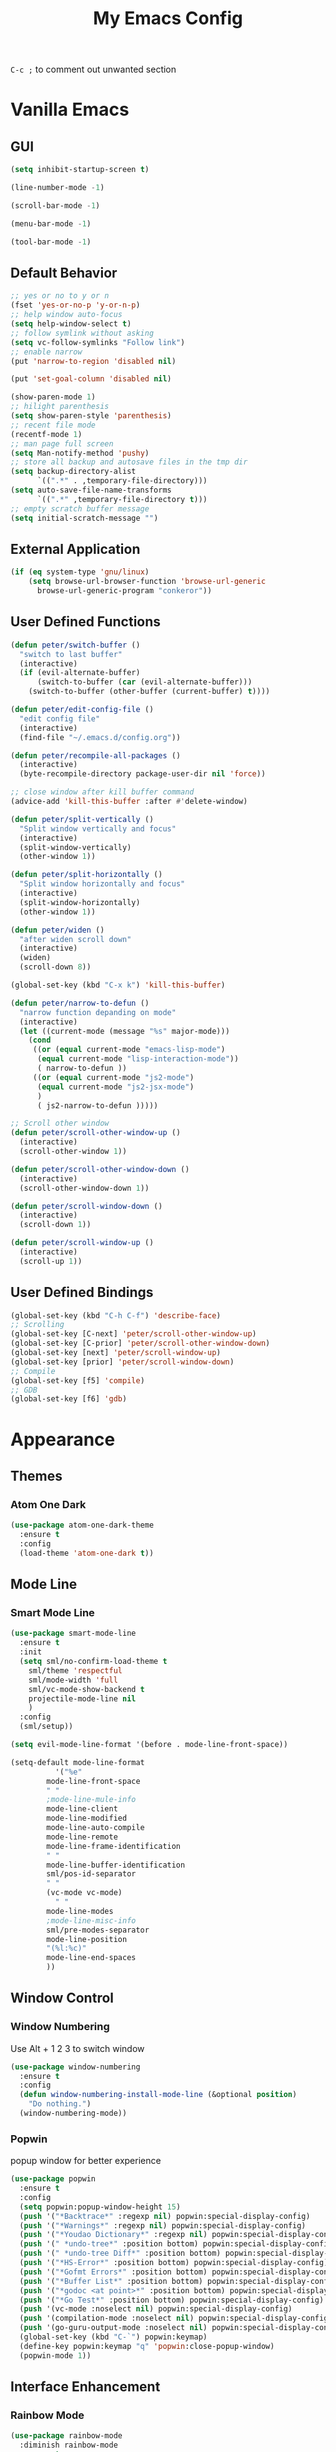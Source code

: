 #+TITLE:My Emacs Config

~C-c ;~ to comment out unwanted section
* Vanilla Emacs
** GUI
#+BEGIN_SRC emacs-lisp
(setq inhibit-startup-screen t)

(line-number-mode -1)

(scroll-bar-mode -1)

(menu-bar-mode -1)

(tool-bar-mode -1)
#+END_SRC
** Default Behavior
#+BEGIN_SRC emacs-lisp
;; yes or no to y or n
(fset 'yes-or-no-p 'y-or-n-p)
;; help window auto-focus
(setq help-window-select t) 
;; follow symlink without asking
(setq vc-follow-symlinks "Follow link")
;; enable narrow
(put 'narrow-to-region 'disabled nil)

(put 'set-goal-column 'disabled nil)

(show-paren-mode 1)
;; hilight parenthesis
(setq show-paren-style 'parenthesis)
;; recent file mode
(recentf-mode 1)
;; man page full screen
(setq Man-notify-method 'pushy)
;; store all backup and autosave files in the tmp dir
(setq backup-directory-alist
      `((".*" . ,temporary-file-directory)))
(setq auto-save-file-name-transforms
      `((".*" ,temporary-file-directory t)))
;; empty scratch buffer message
(setq initial-scratch-message "")
#+END_SRC
** External Application
#+BEGIN_SRC emacs-lisp
(if (eq system-type 'gnu/linux)
    (setq browse-url-browser-function 'browse-url-generic
	  browse-url-generic-program "conkeror"))
#+END_SRC
** User Defined Functions
#+BEGIN_SRC emacs-lisp
(defun peter/switch-buffer ()
  "switch to last buffer"
  (interactive)
  (if (evil-alternate-buffer)
      (switch-to-buffer (car (evil-alternate-buffer)))
    (switch-to-buffer (other-buffer (current-buffer) t))))

(defun peter/edit-config-file ()
  "edit config file"
  (interactive)
  (find-file "~/.emacs.d/config.org"))

(defun peter/recompile-all-packages ()
  (interactive)
  (byte-recompile-directory package-user-dir nil 'force))

;; close window after kill buffer command
(advice-add 'kill-this-buffer :after #'delete-window)

(defun peter/split-vertically ()
  "Split window vertically and focus"
  (interactive)
  (split-window-vertically)
  (other-window 1))

(defun peter/split-horizontally ()
  "Split window horizontally and focus"
  (interactive)
  (split-window-horizontally)
  (other-window 1))

(defun peter/widen ()
  "after widen scroll down"
  (interactive)
  (widen)
  (scroll-down 8))

(global-set-key (kbd "C-x k") 'kill-this-buffer)

(defun peter/narrow-to-defun ()
  "narrow function depanding on mode"
  (interactive)
  (let ((current-mode (message "%s" major-mode)))
    (cond
     ((or (equal current-mode "emacs-lisp-mode")
	  (equal current-mode "lisp-interaction-mode"))
      ( narrow-to-defun ))
     ((or (equal current-mode "js2-mode")
	  (equal current-mode "js2-jsx-mode")
	  )
      ( js2-narrow-to-defun )))))

;; Scroll other window
(defun peter/scroll-other-window-up ()
  (interactive)
  (scroll-other-window 1))

(defun peter/scroll-other-window-down ()
  (interactive)
  (scroll-other-window-down 1))

(defun peter/scroll-window-down ()
  (interactive)
  (scroll-down 1))

(defun peter/scroll-window-up ()
  (interactive)
  (scroll-up 1))
#+END_SRC
** User Defined Bindings
#+BEGIN_SRC emacs-lisp
(global-set-key (kbd "C-h C-f") 'describe-face)
;; Scrolling
(global-set-key [C-next] 'peter/scroll-other-window-up)
(global-set-key [C-prior] 'peter/scroll-other-window-down)
(global-set-key [next] 'peter/scroll-window-up)
(global-set-key [prior] 'peter/scroll-window-down)
;; Compile
(global-set-key [f5] 'compile)
;; GDB
(global-set-key [f6] 'gdb)
#+END_SRC
* Appearance
** Themes 
*** COMMENT Ample 
**** Custom Ample
#+BEGIN_SRC emacs-lisp
(use-package ample-theme
  :init (progn (load-theme 'ample t t)
               (load-theme 'ample-flat t t)
               (load-theme 'ample-light t t)
               (enable-theme 'ample))
  :defer t
  :ensure t)

(custom-set-faces
 '(bold ((t (:foreground "firebrick" :weight bold))))
 '(evil-mc-cursor-default-face ((t (:background "blue violet" :inverse-video nil))))
 '(hl-line ((t (:background "#353535"))))
 '(info-quoted-name ((t (:inherit font-lock-string-face :foreground "DarkOrange2"))))
 '(info-single-quote ((t (:inherit font-lock-keyword-face :foreground "dark violet"))))
 '(italic ((t (:foreground "peru" :slant italic))))
 '(org-block ((t (:inherit default))))
 '(org-code ((t (:inherit shadow :foreground "dark orange"))))
 '(org-level-1 ((t (:inherit outline-1 :foreground "dark cyan" :height 1.1))))
 '(org-level-2 ((t (:inherit outline-2 :height 1.0))))
 '(org-level-3 ((t (:inherit outline-3 :foreground "green yellow" :height 1.0))))
 '(org-level-4 ((t (:inherit outline-4 :foreground "peru"))))
 '(org-meta-line ((t (:inherit font-lock-comment-face :weight light))))
 '(org-pomodoro-mode-line ((t (:foreground "dark red"))))
 '(org-special-keyword ((t (:foreground "salmon"))))
 '(sp-pair-overlay-face ((t nil)))
 '(spaceline-evil-emacs ((t (:background "#3A539B" :foreground "#D2D7D3" :inherit (quote mode-line)))))
 '(spaceline-evil-insert ((t (:background "YellowGreen" :foreground "#3E3D31" :inherit (quote mode-line)))))
 '(spaceline-evil-motion ((t (:background "#663399" :foreground "#D2D7D3" :inherit (quote mode-line))))))
#+END_SRC
**** Spaceline
#+BEGIN_SRC emacs-lisp
(use-package spaceline
  :ensure t
  :config
  (require 'spaceline-config)
  (setq spaceline-highlight-face-func 'spaceline-highlight-face-evil-state)
  (setq powerline-default-separator nil)
  (setq spaceline-minor-modes-separator nil)
  (spaceline-spacemacs-theme)
  (spaceline-helm-mode)
  (spaceline-info-mode)
  (spaceline-toggle-buffer-modified-on)
  (spaceline-toggle-selection-info-on)
  (spaceline-toggle-buffer-size-off)
  (spaceline-toggle-version-control-on)
  (spaceline-toggle-window-number-off)
  (spaceline-toggle-buffer-encoding-abbrev-on)
  (spaceline-toggle-info-topic-on))

;;(setq evil-mc-mode-line-prefix "¢")
(setq projectile-mode-line
      (quote
       (:eval
        (if
            (file-remote-p default-directory)
            " Projectile"
          (format "[%s]"
                  (projectile-project-name))))))

(spaceline-define-segment buffer-modified
  "buffer modified indicator Ⲙ"
  (cond
   ((buffer-modified-p)
    (if buffer-read-only
        (propertize "R" 'face '(:foreground "#1F3A93"))
      (propertize "M" 'face '(:foreground "#CF000F")))
    )
   (buffer-read-only
    (propertize "R" 'face '(:foreground "#1F3A93")))))
(spaceline-compile)
#+END_SRC
*** COMMENT Leuven
#+BEGIN_SRC emacs-lisp  
(load-theme 'leuven)
#+END_SRC
*** COMMENT Monokai
#+BEGIN_SRC emacs-lisp 
(use-package monokai-theme
  :ensure t
  :config
  (load-theme 'monokai-theme))
#+END_SRC
*** COMMENT Moe
#+BEGIN_SRC emacs-lisp 
;(use-package powerline
;  :ensure t)

(use-package moe-theme
  :ensure t)

(moe-light)

(setq moe-theme-highlight-buffer-id t)

;(powerline-moe-theme)

;; Resize titles
(setq moe-theme-resize-markdown-title '(2.0 1.7 1.5 1.3 1.0 1.0))
(setq moe-theme-resize-org-title '(2.2 1.8 1.6 1.4 1.2 1.0 1.0 1.0 1.0))
(setq moe-theme-resize-rst-title '(2.0 1.7 1.5 1.3 1.1 1.0))

(custom-set-faces
 '(shm-current-face ((t (:background "gainsboro"))))) 

#+END_SRC
*** COMMENT Grandshell
#+BEGIN_SRC emacs-lisp 
(use-package grandshell-theme
  :ensure t
  :config
  (load-theme 'grandshell t))
#+END_SRC
*** COMMENT Dracula 
#+BEGIN_SRC emacs-lisp
(use-package dracula-theme
  :ensure t
  :config
  (load-theme 'dracula t))
#+END_SRC 
*** COMMENT Zerodark
#+BEGIN_SRC emacs-lisp 
(use-package zerodark-theme
  :ensure t
  :config
  (load-theme 'zerodark t)
  (zerodark-setup-modeline-format))

(custom-set-faces
 '(hl-line ((t (:background "dim gray" :foreground "gainsboro"))))
 '(shm-current-face ((t (:background "#505050"))))
 '(org-special-keyword ((t (:foreground "light coral")))))
#+END_SRC
*** COMMENT Kaolin
#+BEGIN_SRC emacs-lisp
(use-package kaolin-theme
  :ensure t
  :config
  (load-theme 'kaolin t))
#+END_SRC
*** COMMENT Doom Theme
#+BEGIN_SRC emacs-lisp
(use-package doom-themes
  :ensure t
  :config
  ;; (setq doom-enable-bold t
  ;; 	doom-enable-italic t
  ;; 	doom-one-brighter-modeline nil
  ;; 	doom-one-brighter-comments nil
  ;; 	org-fontify-whole-heading-line nil
  ;; 	org-fontify-done-headline nil         	
  ;; 	org-fontify-quote-and-verse-blocks nil)
  (add-hook 'find-file-hook #'doom-buffer-mode-maybe)
  ;; ...if you use auto-revert-mode
  (add-hook 'after-revert-hook #'doom-buffer-mode-maybe)
  ;; And you can brighten other buffers (unconditionally) with:
  (add-hook 'ediff-prepare-buffer-hook #'doom-buffer-mode)
  (load-theme 'doom-tomorrow-night t))
#+END_SRC
*** Atom One Dark
#+BEGIN_SRC emacs-lisp
(use-package atom-one-dark-theme
  :ensure t
  :config
  (load-theme 'atom-one-dark t))
#+END_SRC
*** COMMENT Material Theme
#+BEGIN_SRC emacs-lisp
(use-package material-theme
  :ensure t
  :config
  (load-theme 'material t))
#+END_SRC
*** COMMENT Base16 Theme
#+BEGIN_SRC emacs-lisp
(use-package base16-theme
  :ensure t
  :config
  (load-theme 'base16-brewer t))
#+END_SRC
*** COMMENT Zenburn
#+BEGIN_SRC emacs-lisp
(use-package zenburn-theme
  :ensure t
  :config
  (load-theme 'zenburn t))
#+END_SRC
*** COMMENT Darktooth
#+BEGIN_SRC emacs-lisp
(use-package darktooth-theme
  :ensure t
  :config
  (load-theme 'darktooth t))
#+END_SRC
** Mode Line
*** COMMENT Spaceline
#+BEGIN_SRC emacs-lisp
(use-package spaceline
  :ensure t
  :config
  (require 'spaceline-config))

;; (use-package spaceline-all-the-icons 
;;   :after spaceline
;;   :config (spaceline-all-the-icons-theme))
#+END_SRC
*** COMMENT Telephone Line
#+BEGIN_SRC emacs-lisp
(use-package telephone-line
  :ensure t
  :config
  (require 'telephone-line-config)
  (telephone-line-evil-config))
#+END_SRC
*** Smart Mode Line
#+BEGIN_SRC emacs-lisp
(use-package smart-mode-line
  :ensure t
  :init
  (setq sml/no-confirm-load-theme t
	sml/theme 'respectful
	sml/mode-width 'full
	sml/vc-mode-show-backend t
	projectile-mode-line nil
	)
  :config
  (sml/setup))

(setq evil-mode-line-format '(before . mode-line-front-space))

(setq-default mode-line-format
	      '("%e"
		mode-line-front-space
		" "
		;mode-line-mule-info
		mode-line-client
		mode-line-modified
		mode-line-auto-compile
		mode-line-remote
		mode-line-frame-identification
		" "
		mode-line-buffer-identification
		sml/pos-id-separator 
		" "
		(vc-mode vc-mode)
          " "
		mode-line-modes
		;mode-line-misc-info
		sml/pre-modes-separator
		mode-line-position
		"(%l:%c)"
		mode-line-end-spaces
		))
#+END_SRC
*** COMMENT Vanilla Mode Line
#+BEGIN_SRC emacs-lisp
  (setq evil-mode-line-format '(before . mode-line-front-space))
  (line-number-mode 1)
  (column-number-mode 1)

  (setq-default mode-line-format 
	(list
	 "%e"
	 mode-line-front-space
	 mode-line-mule-info
	 mode-line-client
	 mode-line-modified
       
	 mode-line-remote
	 mode-line-frame-identification
	 mode-line-buffer-identification
	 mode-line-modes
	 mode-line-misc-info
	 mode-line-position
	 mode-line-end-spaces))
#+END_SRC
** Window Control
*** Window Numbering
Use Alt + 1 2 3 to switch window
#+BEGIN_SRC emacs-lisp
(use-package window-numbering
  :ensure t
  :config
  (defun window-numbering-install-mode-line (&optional position)
    "Do nothing.")
  (window-numbering-mode))
#+END_SRC
*** Popwin 
popup window for better experience
#+BEGIN_SRC emacs-lisp
(use-package popwin
  :ensure t
  :config
  (setq popwin:popup-window-height 15)
  (push '("*Backtrace*" :regexp nil) popwin:special-display-config)
  (push '("*Warnings*" :regexp nil) popwin:special-display-config)
  (push '("*Youdao Dictionary*" :regexp nil) popwin:special-display-config)
  (push '(" *undo-tree*" :position bottom) popwin:special-display-config)
  (push '(" *undo-tree Diff*" :position bottom) popwin:special-display-config)
  (push '("*HS-Error*" :position bottom) popwin:special-display-config)
  (push '("*Gofmt Errors*" :position bottom) popwin:special-display-config)
  (push '("*Buffer List*" :position bottom) popwin:special-display-config)
  (push '("*godoc <at point>*" :position bottom) popwin:special-display-config)
  (push '("*Go Test*" :position bottom) popwin:special-display-config)
  (push '(vc-mode :noselect nil) popwin:special-display-config)
  (push '(compilation-mode :noselect nil) popwin:special-display-config)
  (push '(go-guru-output-mode :noselect nil) popwin:special-display-config)
  (global-set-key (kbd "C-`") popwin:keymap)
  (define-key popwin:keymap "q" 'popwin:close-popup-window)
  (popwin-mode 1))
#+END_SRC
** Interface Enhancement
*** Rainbow Mode
#+BEGIN_SRC emacs-lisp
(use-package rainbow-mode
  :diminish rainbow-mode
  :ensure t
  :config
  (add-hook 'prog-mode-hook #'rainbow-mode)
  (add-hook 'conf-xdefaults-mode-hook #'rainbow-mode))
#+END_SRC
*** Undo Tree
#+BEGIN_SRC emacs-lisp
(use-package undo-tree
  :diminish undo-tree-mode)
#+END_SRC
*** Dashboard
#+BEGIN_SRC emacs-lisp
(use-package dashboard
  :ensure t
  :diminish page-break-lines-mode
  :config
  (setq dashboard-banner-logo-title "Hello Peter")
  (setq dashboard-startup-banner 1)
  (dashboard-setup-startup-hook))
#+END_SRC
*** COMMENT Info Plus
#+BEGIN_SRC emacs-lisp
(use-package info+
  :ensure t)
#+END_SRC
* Evil Mode
** Evil Leader
#+BEGIN_SRC emacs-lisp
(use-package evil-leader
  :ensure t
  :config
  (setq evil-leader/in-all-states t)
  (setq evil-leader/no-prefix-mode-rx
	'("elfeed-.*-mode"
	  "paradox-.*-mode"
	  "dired-mode"))
  (global-evil-leader-mode 1) 
  (evil-leader/set-leader "<SPC>")
  (evil-leader/set-key
    "bd" 'kill-this-buffer
    "fs" 'save-buffer
    "ll" 'linum-mode
    "he" 'elisp-index-search
    "an" 'peter/open-note-file
    "qq" 'delete-frame
    "qQ" 'save-buffers-kill-emacs
    "wv" 'peter/split-horizontally
    "ws" 'peter/split-vertically
    "wd" 'delete-window
    "fed" 'peter/edit-config-file
    "cc" 'flycheck-mode
    "r" 'dired-jump
    "cl" 'evilnc-comment-or-uncomment-lines
    "TAB" 'peter/switch-buffer))
#+END_SRC
** Evil Mode Setup
#+BEGIN_SRC emacs-lisp
(use-package evil
  :ensure t
  :config
  (evil-mode 1)
  (setq evil-insert-state-map (make-sparse-keymap))
  (define-key evil-insert-state-map (kbd "<escape>") 'evil-normal-state)
  (evil-define-key 'motion help-mode-map (kbd "<tab>") 'forward-button)
  (evil-define-key 'motion help-mode-map (kbd "S-<tab>") 'backward-button))

(add-to-list 'evil-motion-state-modes 'debugger-mode)
(add-to-list 'evil-motion-state-modes 'special-mode)
(add-to-list 'evil-motion-state-modes 'go-guru-output-mode)

(add-to-list 'evil-emacs-state-modes 'artist-mode)
(add-to-list 'evil-emacs-state-modes 'dired-mode)
(add-to-list 'evil-emacs-state-modes 'ivy-occur-mode)
(add-to-list 'evil-emacs-state-modes 'view-mode)

(setq evil-normal-state-tag "N"
      evil-insert-state-tag "I"
      evil-motion-state-tag "M"
      evil-emacs-state-tag  "E"
      evil-visual-state-tag "V"
      evil-motion-state-cursor	'(box "#663399")
      evil-normal-state-cursor	'(box "YellowGreen")
      evil-insert-state-cursor	'(bar "#F86155")
      evil-emacs-state-cursor	'(bar "SkyBlue2")
      evil-visual-state-cursor	'(box "gray"))
#+END_SRC
** Evil Magit
#+BEGIN_SRC emacs-lisp
(use-package evil-magit
  :ensure t
  :config
  ;; Open commit message with insert state
  (add-hook 'git-commit-mode-hook 'evil-insert-state))
#+END_SRC
** Evil Nerd Commenter
text object ~c~ as comment
operator ~,,~ as comment
#+BEGIN_SRC emacs-lisp
(use-package evil-nerd-commenter
  :ensure t
  :config
  (evilnc-default-hotkeys))
#+END_SRC
** Evil Surround
#+BEGIN_SRC emacs-lisp
(use-package evil-surround
  :ensure t
  :config
  (global-evil-surround-mode 1))
#+END_SRC
** Evil Window Numbering
#+BEGIN_SRC emacs-lisp
(evil-leader/set-key
    "1" 'select-window-1
    "2" 'select-window-2
    "3" 'select-window-3
    "4" 'select-window-4
    "5" 'select-window-5
    "6" 'select-window-6
    "7" 'select-window-7
    "8" 'select-window-8
    "9" 'select-window-9)
#+END_SRC
** COMMENT Evil Smartparens 
#+BEGIN_SRC emacs-lisp
(use-package evil-smartparens
  :ensure t
  :config
  (add-hook 'smartparens-enabled-hook #'evil-smartparens-mode))
#+END_SRC
** COMMENT Evil Numbers 
#+BEGIN_SRC emacs-lisp 
(use-package evil-numbers
    :ensure t
    :config
    (define-key evil-normal-state-map (kbd "C-a") 'evil-numbers/inc-at-pt)
    (define-key evil-normal-state-map (kbd "C-x") 'evil-numbers/dec-at-pt))
#+END_SRC
* Utility
** Git
*** Magit
#+BEGIN_SRC emacs-lisp
(use-package magit
  :ensure t
  :bind (("C-x g" . magit-status))
  :config
  (evil-leader/set-key
    "gs" 'magit-status))
#+END_SRC
*** Git Timemachine
#+BEGIN_SRC emacs-lisp
(use-package git-timemachine
  :ensure t
  :config
  (evil-leader/set-key "gm" 'git-timemachine))
  
(eval-after-load 'git-timemachine
  '(progn
     (evil-make-overriding-map git-timemachine-mode-map 'normal)
     ;; force update evil keymaps after git-timemachine-mode loaded
     (add-hook 'git-timemachine-mode-hook #'evil-normalize-keymaps)))
#+END_SRC
*** Git Gutter
#+BEGIN_SRC emacs-lisp
(use-package git-gutter
  :ensure t
  :diminish git-gutter-mode
  :config
  (global-git-gutter-mode +1)
  (evil-leader/set-key "gg" 'git-gutter:popup-hunk))
#+END_SRC
*** Git Auto Commit Mode
#+BEGIN_SRC emacs-lisp
(use-package git-auto-commit-mode
  :ensure t)
#+END_SRC
** Hydra
#+BEGIN_SRC emacs-lisp
(use-package hydra
    :ensure t)
#+END_SRC
*** Hydra Narrow
#+BEGIN_SRC emacs-lisp
(defhydra hydra-nr (:exit t)
    "narrow state"
    ("r" narrow-to-region "region")
    ("n" narrow-to-region "region")
    ("w" peter/widen "widen")
    ("s" org-narrow-to-subtree "org tree")
    ("d" peter/narrow-to-defun "defun"))

(evil-leader/set-key
    "n" 'hydra-nr/body)
#+END_SRC
*** Hrdra Frame
#+BEGIN_SRC emacs-lisp
(defhydra hydra-frame ()
    ("d" make-frame "new frame")
    ("z" delete-frame"delete frame")
    ("n" other-frame "switch frame"))
(evil-leader/set-key
    "z" 'hydra-frame/body)
#+END_SRC
*** Hydra Window Resize
#+BEGIN_SRC emacs-lisp
(defhydra hydra-window-resize ()
    ("j" shrink-window "down")
    ("k" enlarge-window "up")
    ("h" shrink-window-horizontally "left")
    ("l" enlarge-window-horizontally "right")
    ("=" balance-windows "balance"))
(evil-leader/set-key
    "wr" 'hydra-window-resize/body)
#+END_SRC
*** Hrdra Artist Mode
#+BEGIN_SRC emacs-lisp
  ;; hydra mode that not exit after other activites
  (defhydra hydra-artist-mode (:foreign-keys run)
    ("s" artist-select-op-straight-line "line" )
    ("r" artist-select-op-rectangle "rectangle")
    ("R" artist-select-op-square "squares")
    ("a" artist-select-op-poly-line "poly-lines")
    ("S" artist-select-op-straight-poly-line "straight poly-lines")
    ("e" artist-select-op-ellipse "drawing ellipses")
    ("c" artist-select-op-circle "drawing circles")
    ("y" artist-select-op-cut-rectangle "cutting rectangles")
    ("p" artist-select-op-copy-rectangle "copying rectangles")
    ("q" nil "quit"))
  (add-hook 'artist-mode-hook
	    (lambda ()
	      (local-set-key (kbd "C-c C-s") 'hydra-artist-mode/body)))
#+END_SRC
** Hide Show Comments
#+BEGIN_SRC emacs-lisp
(use-package hide-comnt
  :ensure t
  :config
  (evil-leader/set-key "ch" 'hide/show-comments-toggle))
#+END_SRC
** Chinese Support
*** Youdao Dictionary
#+BEGIN_SRC emacs-lisp
(use-package youdao-dictionary
  :ensure t
  :config
  (evil-leader/set-key
    "oo" 'youdao-dictionary-search-at-point+))
#+END_SRC
*** Fcitx
#+BEGIN_SRC emacs-lisp
(use-package fcitx
  :ensure t
  :config
  (setq fcitx-use-dbus t)
  (setq fcitx-active-evil-states '(insert emacs hydrid))
  (fcitx-aggressive-setup))
#+END_SRC
** Crux
Open file with sudo if needed
#+BEGIN_SRC emacs-lisp
(use-package crux
  :diminish t
  :ensure t
  :config
  (crux-reopen-as-root-mode))
#+END_SRC

** Paradox
package.el wrapper with upgrade package bind to ~<Leader> p u~
#+BEGIN_SRC emacs-lisp
(use-package paradox
  :ensure t
  :config
  (setq paradox-github-token t)
  (evil-set-initial-state 'paradox-menu-mode 'emacs)
  (evil-leader/set-key
    "pr" 'paradox-list-packages
    "pu" 'paradox-upgrade-packages))
#+END_SRC
** Projectile
#+BEGIN_SRC emacs-lisp
(use-package projectile
  :ensure t
  :config
  (projectile-global-mode)
  ;; (setq projectile-switch-project-action 'projectile-dired)
  ;; Mode line
  ;; (setq projectile-mode-line
  ;; 	'(:eval (format " Proj[%s]" (projectile-project-name))))
  (add-to-list 'projectile-globally-ignored-directories "node_modules") 
  (add-to-list 'projectile-globally-ignored-files ".tern-port"))

#+END_SRC
** Avy
#+BEGIN_SRC emacs-lisp
(use-package avy
  :ensure t
  :bind ("C-;" . avy-goto-char-2))
#+END_SRC
** Dired
#+BEGIN_SRC emacs-lisp
(defun peter/dired-mode-hook ()
  (hl-line-mode)
  (define-key dired-mode-map "l" 'dired-find-file)
  (define-key dired-mode-map "h" 'dired-up-directory)
  (define-key dired-mode-map "j" 'dired-next-line)
  (define-key dired-mode-map "k" 'dired-previous-line)
  (define-key dired-mode-map "p" 'helm-projectile-find-file))

(add-hook 'dired-mode-hook 'peter/dired-mode-hook)
(add-hook 'dired-mode-hook 'auto-revert-mode)


(use-package all-the-icons-dired
  :ensure t
  :config
  (add-hook 'dired-mode-hook 'all-the-icons-dired-mode))
#+END_SRC
** Ibuffer Mode
#+BEGIN_SRC emacs-lisp
(defun peter/ibuffer-mode-hook ()
  (hl-line-mode)
  (define-key ibuffer-mode-map "h" 'ibuffer-visit-buffer-other-window-noselect)
  (define-key ibuffer-mode-map "j" 'ibuffer-forward-line)
  (define-key ibuffer-mode-map "k" 'ibuffer-backward-line)
  (define-key ibuffer-mode-map (kbd "RET") 'ibuffer-visit-buffer-1-window)
  )

(add-hook 'ibuffer-mode-hook 'peter/ibuffer-mode-hook)
;(global-set-key (kbd "M-`") 'ibuffer)

#+END_SRC
** Bookmark Menu
#+BEGIN_SRC emacs-lisp
#+END_SRC
** ISpell
#+BEGIN_SRC emacs-lisp
;; spell check world
(global-set-key (kbd "C-\\") 'ispell-word)
#+END_SRC
** Terminal Here
#+BEGIN_SRC emacs-lisp
(use-package terminal-here
  :ensure t
  :config
  (setq terminal-here-terminal-command '("urxvtc"))
  (evil-leader/set-key
    "t" 'terminal-here))
#+END_SRC
** Fasd
#+BEGIN_SRC emacs-lisp
(defun counsel-fasd-function (str)
  (process-lines "fasd" "-l" str))

(defun counsel-fasd (&optional initial-input)
  "fasd counsel interface"
  (interactive)
  (ivy-read "fasd: " #'counsel-fasd-function
	    :initial-input initial-input
	    :dynamic-collection t
	    :require-match t
	    :sort t
	    :history 'counsel-fasd
	    :action (lambda (str)
		      (if (directory-name-p str)
			  (dired str) 
			(find-file str)))
	    :caller 'counsel-fasd))

(use-package fasd
  :ensure t
  :config
  (global-fasd-mode 1)
  (evil-leader/set-key
    "fd" 'counsel-fasd))
#+END_SRC
** COMMENT Shell Pop
#+BEGIN_SRC emacs-lisp
(use-package shell-pop
  :ensure t
  :bind ("C-`" . shell-pop)
  :config
  (custom-set-variables
   '(shell-pop-term-shell "/bin/zsh")
   '(shell-pop-universal-key "C-t")
   '(shell-pop-window-size 30)
   '(shell-pop-full-span t)
   '(shell-pop-window-position "bottom")))
#+END_SRC
*** Eshell Alias
#+BEGIN_SRC emacs-lisp
(defalias 'open 'find-file-other-window)
#+END_SRC
** COMMENT Which Key
#+BEGIN_SRC emacs-lisp
(use-package which-key
  :ensure t
  :config
  (which-key-mode))
#+END_SRC
** COMMENT Zeal At Point
#+BEGIN_SRC emacs-lisp
(use-package zeal-at-point
  :ensure t
  :bind (([f1] . zeal-at-point)))
#+END_SRC
* COMMENT Helm
** Helm Config
#+BEGIN_SRC emacs-lisp
(use-package helm
  :diminish helm-mode
  :ensure t
  :bind (("s-x" . helm-M-x)
	 ("M-x" . helm-M-x))
  :config
  (require 'helm-config)
  (helm-mode 1)
  (setq helm-display-header-line nil)
  (setq helm-display-source-at-screen-top nil)
  (setq helm-autoresize-min-height 10)
  (setq helm-mode-fuzzy-match t)
  (setq helm-split-window-in-side-p t)
  (setq helm-completion-in-region-fuzzy-match t)
  (helm-autoresize-mode 1)
  ;;add bookmark to helm mini sources
  (add-to-list 'helm-mini-default-sources 'helm-source-bookmark-files&dirs 'append)
  (evil-leader/set-key
    "s" 'helm-occur
    "d" 'helm-show-kill-ring
    ";" 'helm-mark-ring
    "bb" 'helm-mini
    "ff" 'helm-find-files
    "fl" 'helm-locate
    "i" 'helm-imenu
    "`" 'helm-mini))
#+END_SRC
** Helm Workaround
#+BEGIN_SRC emacs-lisp
;; helm alway at bottom
(add-to-list 'display-buffer-alist
	     `(,(rx bos "*helm" (* not-newline) "*" eos)
	       (display-buffer-in-side-window)
	       (inhibit-same-window . t)
	       (window-height . 0.4)))

(defun *-popwin-help-mode-off ()
  "Turn `popwin-mode' off for *Help* buffers."
  (when (boundp 'popwin:special-display-config)
    (customize-set-variable 'popwin:special-display-config
			    (delq 'help-mode popwin:special-display-config))))

(defun *-popwin-help-mode-on ()
  "Turn `popwin-mode' on for *Help* buffers."
  (when (boundp 'popwin:special-display-config)
    (customize-set-variable 'popwin:special-display-config
			    (add-to-list 'popwin:special-display-config 'help-mode nil #'eq))))

(add-hook 'helm-minibuffer-set-up-hook #'*-popwin-help-mode-off)
(add-hook 'helm-cleanup-hook #'*-popwin-help-mode-on)

;;fix helm cursor
(defun peter/hide-cursor-in-helm-buffer ()
  "Hide the cursor in helm buffers."
  (with-helm-buffer
    (setq cursor-in-non-selected-windows nil)))

(add-hook 'helm-after-initialize-hook 'peter/hide-cursor-in-helm-buffer)

(defun peter/helm-toggle ()
  "toggle helm-mini"
  (interactive)
  (if (helm-alive-p)
      (helm-keyboard-quit)
    (helm-mini)))

(global-set-key (kbd "M-`") 'peter/helm-toggle)
#+END_SRC
** Helm Dash
#+BEGIN_SRC emacs-lisp
(use-package helm-dash
  :ensure t
  :bind (([f1] . helm-dash-at-point)))
#+END_SRC
** Helm Uitls
*** Helm Ag
the silverlight searcher
#+BEGIN_SRC emacs-lisp
(use-package helm-ag
  :ensure t
  :config
  (evil-leader/set-key
    "ag" 'helm-ag
    "ap" 'helm-ag-project-root))
#+END_SRC

*** Helm Systemd
helm interface for systemd services
#+BEGIN_SRC emacs-lisp
(use-package helm-systemd
  :ensure t
  :config
  (setq helm-systemd-list-not-loaded t)
  (setq helm-systemd-list-all t)
  (setq helm-systemd-buffer-name "*Systemd log*")
  (evil-leader/set-key
    "ad" 'helm-systemd))
#+END_SRC

*** Helm Projectile
#+BEGIN_SRC emacs-lisp
(use-package helm-projectile
  :ensure t
  :config
  (helm-projectile-on)
  (evil-leader/set-key
    "pp" 'helm-projectile))
#+END_SRC
*** Helm Descbinds
#+BEGIN_SRC emacs-lisp
(use-package helm-descbinds
  :ensure t
  :config
  (setq helm-descbinds-window-style 'same-window)
  (helm-descbinds-mode))
#+END_SRC
*** Helm Flycheck
#+BEGIN_SRC emacs-lisp
(use-package helm-flycheck
  :ensure t
  :config
  (evil-leader/set-key "cf" 'helm-flycheck))
#+END_SRC
* Org Mode
** Org Mode Setup
#+BEGIN_SRC emacs-lisp
(global-set-key (kbd "\C-cc") 'org-capture)
(global-set-key (kbd "\C-ca") 'org-agenda)
(global-set-key (kbd "\C-cl") 'org-store-link)
(evil-define-key 'normal org-mode-map (kbd "RET") 'org-open-at-point)
(evil-define-key 'normal org-mode-map (kbd "g'") 'org-edit-special)
(setq org-startup-indented t)
(setq org-startup-folded t)
(setq org-hide-emphasis-markers t)
(setq org-imenu-depth 5)
(evil-leader/set-key
  "op" 'org-mobile-push
  "oP" 'org-mobile-pull
  "aa" 'org-todo-list
  "ac" 'org-capture)
;; diminish org-indent-mode
(eval-after-load 'org-indent '(diminish 'org-indent-mode))

(evil-leader/set-key-for-mode 'org-mode
  "i" 'counsel-org-goto)

;; disable time dispaly for mode line compatibility
(setq org-timer-display nil)

;; line wrap in org mode
(add-hook 'org-mode-hook 'visual-line-mode)
#+END_SRC
** Org Modules
#+BEGIN_SRC emacs-lisp
;; org modules
(add-to-list 'org-modules 'org-habit)
(add-to-list 'org-modules 'org-protocol)
(add-to-list 'org-modules 'org-man)
;; load modules
(require 'org-habit)
(require 'org-protocol)
(require 'org-man)
#+END_SRC
** COMMENT Org Drill 
#+BEGIN_SRC emacs-lisp
(require 'org-drill)
(setq org-drill-save-buffers-after-drill-sessions-p t)

(use-package org-drill-table
  :ensure t
  :config
  (evil-define-key 'normal org-mode-map (kbd "gt") 'org-drill-table-generate))
#+END_SRC
** Org Caputre
#+BEGIN_SRC emacs-lisp
(setq org-capture-templates
      '(("t" "Todo" entry (file+headline "~/Nextcloud/org/GTD.org" "Tasks")
	 "* TODO %?\n %i\n %a")
	("j" "Journal" entry (file+datetree "~/Nextcloud/notes/journal.org")
	 "* %?\nEntered on %U\n %i\n %a")
	("x" "org-protocol" entry (file "~/Nextcloud/notes/web.org")
	 "* %^{Title}\nSource: [[%:link][%:description]]\n#+BEGIN_QUOTE\n%:initial\n#+END_QUOTE"
:empty-line 1)))
#+END_SRC
** Org Mime
#+BEGIN_SRC emacs-lisp
(use-package htmlize
  :ensure t)

(require 'org-mime)

(setq org-mime-library 'mml)


(add-hook 'message-mode-hook
          (lambda ()
            (local-set-key "\C-c\M-o" 'org-mime-htmlize)))

(add-hook 'org-mode-hook
          (lambda ()
            (local-set-key "\C-c\M-o" 'org-mime-org-buffer-htmlize)))

(add-hook 'org-mime-html-hook
          (lambda ()
            (org-mime-change-element-style
             "pre" (format "color: %s; background-color: %s; padding: 0.5em;"
                           "#E6E1DC" "#232323"))))

(add-hook 'org-mime-html-hook
          (lambda ()
            (org-mime-change-element-style
             "blockquote" "border-left: 2px solid gray; padding-left: 4px;")))
#+END_SRC
** Org Evil Management
#+BEGIN_SRC emacs-lisp
;; Enter insert state when opening log buffer
(add-hook 'org-log-buffer-setup-hook 'evil-insert-state)
;; Org capture initial state insert
(add-hook 'org-capture-mode-hook 'evil-insert-state)
;; Org src initial insert state
(add-hook 'org-src-mode-hook 'evil-insert-state)
#+END_SRC
** Org Agenda
#+BEGIN_SRC emacs-lisp
(setq org-todo-keywords
      '((sequence "TODO(t)" "WAIT(w@/!)" "|" "DONE(d)" "CANCELED(c@)")))
(setq org-default-notes-file "~/Nextcloud/org/capture.org")
(setq org-agenda-files 
      (list "~/Nextcloud/org/capture.org"
	    "~/Nextcloud/org/brain/"
	    "~/.emacs.d/config.org"
	    "~/Nextcloud/org/GTD.org"))
(setq org-directory "~/Nextcloud/org")
(setq org-mobile-inbox-for-pull "~/Nextcloud/org/flagged.org")
(setq org-mobile-directory "~/Nextcloud/MobileOrg")
(setq org-log-done 'time)
(setq org-log-states-order-reversed nil)

;; org refile
(setq org-refile-targets '((nil :maxlevel . 2)
			   (org-agenda-files :maxlevel . 2)))
;; Refile in a single go
(setq org-outline-path-complete-in-steps nil)         
;; Show full paths for refiling
(setq org-refile-use-outline-path t)                  

(defun peter/agenda-mode-config ()
  "agenda mode key bindings and config"
  (define-key org-agenda-mode-map "j" 'org-agenda-next-line)
  (define-key org-agenda-mode-map "k" 'org-agenda-previous-line)
  (define-key org-agenda-mode-map "g" 'org-agenda-goto-date)
  (define-key org-agenda-mode-map "n" 'org-agenda-capture)
  (define-key org-agenda-mode-map "p" 'org-pomodoro)
  (hl-line-mode))

(add-hook 'org-agenda-mode-hook 'peter/agenda-mode-config)
#+END_SRC
** Org Plot
#+BEGIN_SRC emacs-lisp
(use-package gnuplot-mode
  :ensure t)
#+END_SRC
** Org Source Block
#+BEGIN_SRC emacs-lisp
(setq org-src-fontify-natively t)
(setq org-src-window-setup 'current-window)
(setq org-src-preserve-indentation t)
(org-babel-do-load-languages 'org-babel-load-languages
    '(
        (shell . t)
    )
)
#+END_SRC
** Org Bullets
#+BEGIN_SRC emacs-lisp
(use-package org-bullets
  :ensure t
  :config
  (add-hook 'org-mode-hook (lambda () (org-bullets-mode 1)))
  (setq org-bullets-bullet-list '("●" "◉" "◇" "✚" "✜" "☯" "◆")))
#+END_SRC
** Org Download
Drag and Drop Image to Emacs
#+BEGIN_SRC emacs-lisp
(use-package org-download
  :ensure t
  :config)
#+END_SRC
** Org Pomodoro
#+BEGIN_SRC emacs-lisp
(use-package org-pomodoro
  :ensure t
  :config
  (setq org-pomodoro-keep-killed-pomodoro-time t)
  (global-set-key [f2] 'org-pomodoro))
#+END_SRC
** Deft
#+BEGIN_SRC emacs-lisp
(use-package deft
  :ensure t
  :config
  (evil-set-initial-state 'deft-mode 'emacs)
  (evil-set-initial-state 'artist-mode 'emacs)
  (evil-leader/set-key
    "ae" 'deft)
  (setq deft-extensions '("org"))
  (setq deft-use-filename-as-title nil)
  (setq deft-use-filter-string-for-filename t)
  ;; (setq deft-org-mode-title-prefix t)
  (setq deft-default-extension "org")
  (setq deft-directory "~/Nextcloud/org/brain")
  (setq deft-file-naming-rules
      '((noslash . "-")
        (nospace . "-")
        (case-fn . downcase))))
#+END_SRC
** Org Brain
#+BEGIN_SRC emacs-lisp
(use-package org-brain
  :ensure t
  :init
  (setq org-brain-path "~/Nextcloud/org/brain")
    (evil-set-initial-state 'org-brain-visualize-mode 'emacs)
  :config
  (org-brain-activate-cache-saving)
  (evil-leader/set-key
    "oa" 'org-brain-visualize
    "oe" 'org-brain-deft)
  (define-key org-brain-visualize-mode-map "/" 'org-brain-deft))

(defun org-brain-deft ()
  "Use `deft' for files in `org-brain-path'."
  (interactive)
  (let ((deft-directory org-brain-path)
        (deft-recursive t)
        (deft-extensions '("org")))
    (deft)))
#+END_SRC
** COMMENT Blog
#+BEGIN_SRC emacs-lisp
;; Org code block color html
(use-package htmlize
  :ensure t)
;; ;; Org to Jekyll
;; (use-package org2jekyll
;;   :ensure t
;;   :config)

;; (custom-set-variables
;;  '(org2jekyll-blog-author "Peterzky")
;;  '(org2jekyll-source-directory (expand-file-name "~/org/"))
;;  '(org2jekyll-jekyll-directory (expand-file-name "~/Projects/Blog/"))
;;  '(org2jekyll-jekyll-drafts-dir "")
;;  '(org2jekyll-jekyll-posts-dir "_posts/")
;;  '(org-publish-project-alist
;;    `(("default"
;;       :base-directory ,(org2jekyll-input-directory)
;;       :base-extension "org"
;;       :publishing-directory ,(org2jekyll-output-directory)
;;       :publishing-function org-html-publish-to-html
;;       :headline-levels 4
;;       :section-numbers nil
;;       :with-toc nil
;;       :html-head "<link rel=\"stylesheet\" href=\"./css/style.css\" type=\"text/css\"/>"
;;       :html-preamble t
;;       :recursive t
;;       :make-index t
;;       :html-extension "html"
;;       :body-only t)
;;      ("post"
;;       :base-directory ,(org2jekyll-input-directory)
;;       :base-extension "org"
;;       :publishing-directory ,(org2jekyll-output-directory org2jekyll-jekyll-posts-dir)
;;       :publishing-function org-html-publish-to-html
;;       :headline-levels 4
;;       :section-numbers nil
;;       :with-toc nil
;;       :html-head "<link rel=\"stylesheet\" href=\"./css/style.css\" type=\"text/css\"/>"
;;       :html-preamble t
;;       :recursive t
;;       :make-index t
;;       :html-extension "html"
;;       :body-only t)
;;      ("images"
;;       :base-directory ,(org2jekyll-input-directory "img")
;;       :base-extension "jpg\\|gif\\|png"
;;       :publishing-directory ,(org2jekyll-output-directory "img")
;;       :publishing-function org-publish-attachment
;;       :recursive t)
;;      ("js"
;;       :base-directory ,(org2jekyll-input-directory "js")
;;       :base-extension "js"
;;       :publishing-directory ,(org2jekyll-output-directory "js")
;;       :publishing-function org-publish-attachment
;;       :recursive t)
;;      ("css"
;;       :base-directory ,(org2jekyll-input-directory "css")
;;       :base-extension "css\\|el"
;;       :publishing-directory ,(org2jekyll-output-directory "css")
;;       :publishing-function org-publish-attachment
;;       :recursive t)
;;      ("web" :components ("images" "js" "css")))))

#+END_SRC
* Ivy
#+BEGIN_SRC emacs-lisp 
(use-package counsel
  :ensure t
  :diminish ivy-mode ivy-minor-mode
  :config
  (ivy-mode 1))
#+END_SRC
** Ivy Bindings
#+BEGIN_SRC emacs-lisp
(global-set-key (kbd "C-s") 'swiper)
(global-set-key (kbd "M-x") 'counsel-M-x)
(global-set-key (kbd "s-x") 'counsel-M-x)
(global-set-key (kbd "C-x C-f") 'counsel-find-file)
(global-set-key (kbd "<f1> f") 'counsel-describe-function)
(global-set-key (kbd "<f1> v") 'counsel-describe-variable)
(global-set-key (kbd "<f1> l") 'counsel-find-library)
(global-set-key (kbd "<f1> b") 'counsel-descbinds)

;; (global-set-key (kbd "<f2> i") 'counsel-info-lookup-symbol)
;; (global-set-key (kbd "<f2> u") 'counsel-unicode-char)
(global-set-key (kbd "C-c C-r") 'ivy-resume)
(evil-leader/set-key
  "ag" 'counsel-ag
  "`"  'ivy-switch-buffer
  "d"  'counsel-yank-pop
  "m"  'counsel-mark-ring
  "s"  'swiper
  "bb" 'ivy-switch-buffer
  "pp" 'projectile-switch-project
  "pf" 'projectile-find-file-dwim
  "i"  'counsel-imenu
  "fl" 'counsel-locate
  "ff" 'counsel-find-file)

(define-key ivy-mode-map (kbd "C-l") 'ivy-backward-delete-char)
#+END_SRC
** Packages Compatibility
#+BEGIN_SRC emacs-lisp
(setq magit-completing-read-function 'ivy-completing-read)
(setq projectile-completion-system 'ivy)
#+END_SRC
* Completion and Error Checking
** Company Mode
#+BEGIN_SRC emacs-lisp
(use-package company
  :diminish company-mode
  :ensure t
  :config
  (add-hook 'after-init-hook 'global-company-mode)
  (define-key company-active-map (kbd "C-n") #'company-select-next-or-abort)
  (define-key company-active-map (kbd "C-p") #'company-select-previous-or-abort)
  (define-key company-active-map (kbd "C-h") #'company-quickhelp-manual-begin))

(use-package company-quickhelp
  :ensure t
  :config
  (company-quickhelp-mode 1)
  (setq company-quickhelp-delay nil))
#+END_SRC
** Yasnippet
#+BEGIN_SRC emacs-lisp
(use-package yasnippet
  :diminish yas-minor-mode
  :ensure t
  :config
  (yas-global-mode 1)
  (evil-leader/set-key
    "yn" 'yas-new-snippet
    "yv" 'yas-visit-snippet-file
    "yt" 'yas-describe-tables
    "yi" 'yas-insert-snippet))
#+END_SRC
** Smartparens
#+BEGIN_SRC emacs-lisp
(use-package smartparens
  :diminish smartparens-mode
  :ensure t
  :config
  (smartparens-global-mode t)
  (require 'smartparens-config))
#+END_SRC
*** Smartparens Keybinding
#+BEGIN_SRC emacs-lisp
(define-key smartparens-mode-map (kbd "C-M-f") 'sp-forward-sexp)
(define-key smartparens-mode-map (kbd "C-M-b") 'sp-backward-sexp)

(define-key smartparens-mode-map (kbd "C-M-d") 'sp-down-sexp)
;; (define-key smartparens-mode-map (kbd "C-M-a") 'sp-backward-down-sexp)
(define-key smartparens-mode-map (kbd "C-S-d") 'sp-beginning-of-sexp)
(define-key smartparens-mode-map (kbd "C-S-a") 'sp-end-of-sexp)

;; (define-key smartparens-mode-map (kbd "C-M-e") 'sp-up-sexp)
(define-key smartparens-mode-map (kbd "C-M-u") 'sp-backward-up-sexp)
(define-key smartparens-mode-map (kbd "C-M-t") 'sp-transpose-sexp)

(define-key smartparens-mode-map (kbd "C-M-n") 'sp-next-sexp)
(define-key smartparens-mode-map (kbd "C-M-p") 'sp-previous-sexp)

(define-key smartparens-mode-map (kbd "C-M-k") 'sp-kill-sexp)
(define-key smartparens-mode-map (kbd "C-M-w") 'sp-copy-sexp)

(define-key smartparens-mode-map (kbd "M-<delete>") 'sp-unwrap-sexp)
(define-key smartparens-mode-map (kbd "M-<backspace>") 'sp-backward-unwrap-sexp)

(define-key smartparens-mode-map (kbd "C-<right>") 'sp-forward-slurp-sexp)
(define-key smartparens-mode-map (kbd "C-<left>") 'sp-forward-barf-sexp)
(define-key smartparens-mode-map (kbd "C-M-<left>") 'sp-backward-slurp-sexp)
(define-key smartparens-mode-map (kbd "C-M-<right>") 'sp-backward-barf-sexp)

(define-key smartparens-mode-map (kbd "M-D") 'sp-splice-sexp)
(define-key smartparens-mode-map (kbd "C-M-<delete>") 'sp-splice-sexp-killing-forward)
(define-key smartparens-mode-map (kbd "C-M-<backspace>") 'sp-splice-sexp-killing-backward)
(define-key smartparens-mode-map (kbd "C-S-<backspace>") 'sp-splice-sexp-killing-around)

(define-key smartparens-mode-map (kbd "C-]") 'sp-select-next-thing-exchange)
(define-key smartparens-mode-map (kbd "C-<left_bracket>") 'sp-select-previous-thing)
(define-key smartparens-mode-map (kbd "C-M-]") 'sp-select-next-thing)

(define-key smartparens-mode-map (kbd "M-F") 'sp-forward-symbol)
(define-key smartparens-mode-map (kbd "M-B") 'sp-backward-symbol)

(bind-key "C-c f" (lambda () (interactive) (sp-beginning-of-sexp 2)) smartparens-mode-map)
(bind-key "C-c b" (lambda () (interactive) (sp-beginning-of-sexp -2)) smartparens-mode-map)

(bind-key "C-M-s"
          (defhydra smartparens-hydra ()
            "Smartparens"
            ("d" sp-down-sexp "Down")
            ("e" sp-up-sexp "Up")
            ("u" sp-backward-up-sexp "Up")
            ("a" sp-backward-down-sexp "Down")
            ("f" sp-forward-sexp "Forward")
            ("b" sp-backward-sexp "Backward")
            ("k" sp-kill-sexp "Kill" :color blue)
            ("q" nil "Quit" :color blue))
            smartparens-mode-map)

(bind-key "H-t" 'sp-prefix-tag-object smartparens-mode-map)
(bind-key "H-p" 'sp-prefix-pair-object smartparens-mode-map)
(bind-key "H-y" 'sp-prefix-symbol-object smartparens-mode-map)
(bind-key "H-h" 'sp-highlight-current-sexp smartparens-mode-map)
(bind-key "H-e" 'sp-prefix-save-excursion smartparens-mode-map)
(bind-key "H-s c" 'sp-convolute-sexp smartparens-mode-map)
(bind-key "H-s a" 'sp-absorb-sexp smartparens-mode-map)
(bind-key "H-s e" 'sp-emit-sexp smartparens-mode-map)
(bind-key "H-s p" 'sp-add-to-previous-sexp smartparens-mode-map)
(bind-key "H-s n" 'sp-add-to-next-sexp smartparens-mode-map)
(bind-key "H-s j" 'sp-join-sexp smartparens-mode-map)
(bind-key "H-s s" 'sp-split-sexp smartparens-mode-map)
(bind-key "H-s r" 'sp-rewrap-sexp smartparens-mode-map)
(defvar hyp-s-x-map)
(define-prefix-command 'hyp-s-x-map)
(bind-key "H-s x" hyp-s-x-map smartparens-mode-map)
(bind-key "H-s x x" 'sp-extract-before-sexp smartparens-mode-map)
(bind-key "H-s x a" 'sp-extract-after-sexp smartparens-mode-map)
(bind-key "H-s x s" 'sp-swap-enclosing-sexp smartparens-mode-map)

(bind-key "C-x C-t" 'sp-transpose-hybrid-sexp smartparens-mode-map)

(bind-key ";" 'sp-comment emacs-lisp-mode-map)

(bind-key [remap c-electric-backspace] 'sp-backward-delete-char smartparens-strict-mode-map)
#+END_SRC
*** COMMENT Smartparens Markdown Mode
#+BEGIN_SRC emacs-lisp
(sp-with-modes '(markdown-mode gfm-mode rst-mode)
  (sp-local-pair "*" "*"
                 :wrap "C-*"
                 :unless '(sp--gfm-point-after-word-p sp-point-at-bol-p)
                 :post-handlers '(("[d1]" "SPC"))
                 :skip-match 'sp--gfm-skip-asterisk)
  (sp-local-pair "**" "**")
  (sp-local-pair "_" "_" :wrap "C-_" :unless '(sp-point-after-word-p)))

(defun sp--gfm-point-after-word-p (id action context)
  "Return t if point is after a word, nil otherwise.
This predicate is only tested on \"insert\" action."
  (when (eq action 'insert)
    (sp--looking-back-p (concat "\\(\\sw\\)" (regexp-quote id)))))

(defun sp--gfm-skip-asterisk (ms mb me)
  (save-excursion
    (goto-char mb)
    (save-match-data (looking-at "^\\* "))))
#+END_SRC
*** Smartparens Org Mode
#+BEGIN_SRC emacs-lisp
(sp-with-modes 'org-mode
  (sp-local-pair "*" "*" :actions '(insert wrap) :unless '(sp-point-after-word-p sp-point-at-bol-p) :wrap "C-*" :skip-match 'sp--org-skip-asterisk)
  (sp-local-pair "_" "_" :unless '(sp-point-after-word-p) :wrap "C-_")
  (sp-local-pair "/" "/" :unless '(sp-point-after-word-p) :post-handlers '(("[d1]" "SPC")))
  (sp-local-pair "~" "~" :unless '(sp-point-after-word-p) :post-handlers '(("[d1]" "SPC")))
  (sp-local-pair "=" "=" :unless '(sp-point-after-word-p) :post-handlers '(("[d1]" "SPC")))
  (sp-local-pair "«" "»"))

(defun sp--org-skip-asterisk (ms mb me)
  (or (and (= (line-beginning-position) mb)
           (eq 32 (char-after (1+ mb))))
      (and (= (1+ (line-beginning-position)) me)
           (eq 32 (char-after me)))))
#+END_SRC
*** Smartparens Lisp Mode
#+BEGIN_SRC emacs-lisp
(sp-with-modes sp--lisp-modes
  (sp-local-pair "(" nil
                 :wrap "C-("
                 :pre-handlers '(my-add-space-before-sexp-insertion)
                 :post-handlers '(my-add-space-after-sexp-insertion)))



(defun my-add-space-after-sexp-insertion (id action _context)
  (when (eq action 'insert)
    (save-excursion
      (forward-char (sp-get-pair id :cl-l))
      (when (or (eq (char-syntax (following-char)) ?w)
                (looking-at (sp--get-opening-regexp)))
        (insert " ")))))

(defun my-add-space-before-sexp-insertion (id action _context)
  (when (eq action 'insert)
    (save-excursion
      (backward-char (length id))
      (when (or (eq (char-syntax (preceding-char)) ?w)
                (and (looking-back (sp--get-closing-regexp))
                     (not (eq (char-syntax (preceding-char)) ?'))))
        (insert " ")))))
#+END_SRC
*** COMMENT Smartparens etc
#+BEGIN_SRC emacs-lisp
;; pair management
(sp-local-pair 'minibuffer-inactive-mode "'" nil :actions nil)
(bind-key "C-(" 'sp---wrap-with-40 minibuffer-local-map)

;;; rst-mode
(sp-with-modes 'rst-mode
  (sp-local-pair "``" "``"))

;;; tex-mode latex-mode
(sp-with-modes '(tex-mode plain-tex-mode latex-mode)
  (sp-local-tag "i" "\"<" "\">"))

;;; C++
(sp-with-modes '(malabar-mode c++-mode)
  (sp-local-pair "{" nil :post-handlers '(("||\n[i]" "RET"))))
(sp-local-pair 'c++-mode "/*" "*/" :post-handlers '((" | " "SPC")

;;; PHP
(sp-with-modes '(php-mode)
  (sp-local-pair "/**" "*/" :post-handlers '(("| " "SPC")
                                             (my-php-handle-docstring "RET")))
  (sp-local-pair "/*." ".*/" :post-handlers '(("| " "SPC")))
  (sp-local-pair "{" nil :post-handlers '(("||\n[i]" "RET")))
  (sp-local-pair "(" nil :prefix "\\(\\sw\\|\\s_\\)*"))

(defun my-php-handle-docstring (&rest _ignored)
  (-when-let (line (save-excursion
                     (forward-line)
                     (thing-at-point 'line)))
    (cond
     ((string-match-p "function" line)
      (save-excursion
        (insert "\n")
        (let ((args (save-excursion
                      (forward-line)
                      (my-php-get-function-args))))
          (--each args
            (insert (format "* @param %s\n" it)))))
      (insert "* "))
     ((string-match-p ".*class\\|interface" line)
      (save-excursion (insert "\n*\n* @author\n"))
      (insert "* ")))
    (let ((o (sp--get-active-overlay)))
      (indent-region (overlay-start o) (overlay-end o)))))

#+END_SRC
** Expand Region
#+BEGIN_SRC emacs-lisp
(use-package expand-region
  :ensure t
  :bind ("C-=" . er/expand-region))
#+END_SRC

** Ycmd
In Gentoo you need to install ~sys-libs/ncurses:5~ with *tinfo* use flag
slot 5 indicate version 5, which ycmd depend on.
#+BEGIN_SRC emacs-lisp
(use-package ycmd
  :ensure t
  :config
  (setq  ycmd-server-command
	 (list "python"
	       (file-truename "~/tools/ycmd/ycmd")))
  (setq ycmd-global-config
	(file-truename "~/dot/ycm_extra_conf.py")))
#+END_SRC
* Programming Language Supports
** C
#+BEGIN_SRC emacs-lisp
(use-package google-c-style
  :ensure t)

(use-package company-ycmd
  :ensure t)

(defun peter/c-mode-hook ()
  (google-set-c-style)
  (google-make-newline-indent)
  (ycmd-mode)
  (setq-local helm-dash-docsets '("C"))
  (set (make-local-variable 'company-backends) nil)
  (company-ycmd-setup)
  (local-set-key (kbd "C-c C-j") 'ycmd-goto)
  (local-set-key (kbd "C-c C-d") 'ycmd-show-documentation)
  (local-set-key (kbd "C-c C-h") 'man))

(add-hook 'c-mode-common-hook 'peter/c-mode-hook)
#+END_SRC
** Go
Go-mode dependencies
#+BEGIN_SRC sh :result no
http_proxy="http://localhost:8123" https_proxy="http://localhost:8123" go get -u github.com/nsf/gocode
http_proxy="http://localhost:8123" https_proxy="http://localhost:8123" go get -u golang.org/x/tools/cmd/goimports
http_proxy="http://localhost:8123" https_proxy="http://localhost:8123" go get -u github.com/motemen/gore 
http_proxy="http://localhost:8123" https_proxy="http://localhost:8123" go get -u github.com/alecthomas/gometalinter
http_proxy="http://localhost:8123" https_proxy="http://localhost:8123" go get -u github.com/zmb3/gogetdoc
http_proxy="http://localhost:8123" https_proxy="http://localhost:8123" go get -u golang.org/x/tools/cmd/guru
http_proxy="http://localhost:8123" https_proxy="http://localhost:8123" go get -u golang.org/x/tools/cmd/gorename
#+END_SRC

#+RESULTS:

#+BEGIN_SRC emacs-lisp
(use-package gorepl-mode
  :ensure t
  :diminish gorepl-mode
  :config
  (add-hook 'go-mode-hook #'gorepl-mode))

(use-package company-go
  :ensure t
  :init
  (progn
    (setq company-go-show-annotation nil)))

(use-package gotest
  :ensure t)

(use-package go-guru
  :ensure t
  :config
  (add-hook 'go-mode-hook #'go-guru-hl-identifier-mode))

(use-package go-eldoc
  :ensure t
  :diminish eldoc-mode
  :config
  (add-hook 'go-mode-hook 'go-eldoc-setup))

(defun peter/go-mode-hook ()
  (interactive)
  (setq-local helm-dash-docsets '("Go"))
  (local-set-key (kbd "C-c C-d") 'godoc-at-point)
  (local-set-key [f5] 'go-run))

(use-package go-mode
  :ensure t
  :config
  (setq gofmt-command "goimports")
  (setq godoc-at-point-function 'godoc-gogetdoc)
  (add-hook 'go-mode-hook 'peter/go-mode-hook)
  (add-hook 'before-save-hook 'gofmt-before-save)
  (add-hook 'go-mode-hook (lambda ()
			    (set (make-local-variable 'company-backends) '(company-go company-files))
			    (company-mode))))

(use-package flycheck-gometalinter
  :ensure t
  :config
  (flycheck-gometalinter-setup))
#+END_SRC

** Haskell
[[https://github.com/serras/emacs-haskell-tutorial/blob/master/tutorial.md#ghc-mod][Haskell Mode Tutorail]]
Haskell dependencies
#+BEGIN_SRC sh
cabal install ghc-mod
cabal install structured-haskell-mode
cabal install happy
cabal install hindent
#+END_SRC

#+BEGIN_SRC emacs-lisp
(use-package hindent
  :ensure t
  :config
  (add-hook 'haskell-mode-hook #'hindent-mode))

(use-package ghc
  :ensure t
  :config
  (add-hook 'haskell-mode-hook (lambda () (ghc-init))))

(use-package company-ghc
  :ensure t)

(use-package shm
  :ensure t
  :config
  (add-hook 'haskell-mode-hook 'structured-haskell-mode))

(use-package haskell-mode
  :ensure t
  :config
  (add-hook 'haskell-mode-hook 'my-haskell-mode-hook)
  (add-hook 'haskell-mode-hook 'interactive-haskell-mode))

(use-package scion
  :ensure t
  :config)

(defun my-haskell-mode-hook ()
  (local-set-key "\C-c\C-d" 'ghc-browse-document)
  (set (make-local-variable 'company-backends) '(company-ghc company-files)))
  #+END_SRC
** Emacs Lisp
#+BEGIN_SRC emacs-lisp
(use-package rainbow-delimiters
  :diminish rainbow-delimiters-mode
  :ensure t
  :config
  (add-hook 'emacs-lisp-mode-hook 'rainbow-delimiters-mode))
#+END_SRC
** COMMENT Octave
#+BEGIN_SRC emacs-lisp
(evil-set-initial-state 'inferior-octave-mode 'emacs)
#+END_SRC
** COMMENT Javascript
#+BEGIN_SRC emacs-lisp 
(defun peter/js-comint-kbd ()
  (local-set-key "\C-x\C-e" 'js-send-last-sexp)
  (local-set-key "\C-\M-x" 'js-send-last-sexp-and-go)
  (local-set-key "\C-cb" 'js-send-buffer)
  (local-set-key "\C-c\C-b" 'js-send-buffer-and-go)
  (local-set-key "\C-cl" 'js-load-file-and-go))

(use-package company-tern
  :diminish tern-mode
  :ensure t)

(add-to-list 'company-backends 'company-tern)

(use-package js-comint
    :ensure t
    :config
    (add-hook 'js2-mode-hook 'peter/js-comint-kbd)
    )

(use-package json-mode
    :ensure t
    :config)

(use-package web-beautify
  :ensure t
  :config)


(use-package tern
  :ensure t)

(use-package js2-mode
  :ensure t
  :interpreter "node"
  :config
  (add-hook 'js2-mode-hook (lambda () (tern-mode t)))
  )

(use-package emmet-mode
  :ensure t)

(global-set-key [C-tab] 'emmet-expand-yas)

;; (add-hook 'js2-mode-hook #'smartparens-mode)
(add-hook 'html-mode 'emmet-mode)
(add-hook 'js2-jsx-mode 'emmet-mode)
(add-hook 'emmet-mode-hook (lambda () (setq emmet-indent-after-insert nil)))

;;jsx mode
(add-to-list 'auto-mode-alist '("\\.json\\'" . json-mode))
(add-to-list 'auto-mode-alist '("\\.js\\'" . js2-mode))
(add-to-list 'auto-mode-alist '("\\.jsx\\'" . js2-jsx-mode))
(add-to-list 'interpreter-mode-alist '("node" . js2-jsx-mode))

(evil-define-key 'normal js2-mode-map (kbd "gd") 'tern-find-definition)
(evil-define-key 'normal js2-mode-map (kbd "g=") 'web-beautify-js)
(evil-define-key 'normal js2-mode-map (kbd "gp") 'run-js)


;;fix smartparens curly braces issue
(sp-local-pair 'js2-mode "{" "}" :actions '(:rem insert))
#+END_SRC
** COMMENT ReactJS
#+BEGIN_SRC emacs-lisp 
(use-package evil-matchit
  :ensure t)

(defun react/post-init-evil-matchit()
  (with-eval-after-load 'evil-matchit
    (plist-put evilmi-plugins 'react-mode '((evilmi-simple-get-tag evilmi simple-jump)
					    (evilmi-javascript-get-tag evilmi-javascript-jump)
					    (evilmi-html-get-tag evilmi-html-jump)))))


(use-package flycheck
  :ensure t
  :config
  (progn
      (flycheck-add-mode 'javascript-eslint 'react-mode)
      (defun react/disable-jshint ()
	(push 'javascript-jshint flycheck-disabled-checkers))
      (add-hook 'react-mode-hook #'react/disable-jshint)))



(defun react/post-init-js2-mode ()
  (add-hook 'react-mode-hook 'js2-minor-mode))

(defun react/post-init-web-mode ()
  (define-derived-mode react-mode web-mode "react")
  (add-to-list 'auto-mode-alist '("\\.jsx\\'" . react-mode))
  (add-to-list 'auto-mode-alist '("\\.react.js\\'" . react-mode))
  (add-to-list 'auto-mode-alist '("\\index.android.js\\'" . react-mode))
  (add-to-list 'auto-mode-alist '("\\index.ios.js\\'" . react-mode))
  (add-to-list 'magic-mode-alist '("/\\*\\* @jsx React\\.DOM \\*/" . react-mode))
  (defun react/setup-react-mode ()
    "Adjust web-mode to accommodate react-mode"
    (emmet-mode 0)
    ;; See https://github.com/CestDiego/emmet-mode/commit/3f2904196e856d31b9c95794d2682c4c7365db23
    (setq-local emmet-expand-jsx-className? t)
    ;; Enable js-mode snippets
    (yas-activate-extra-mode 'js-mode)
    ;; Force jsx content type
    (web-mode-set-content-type "jsx")
    ;; Don't auto-quote attribute values
    (setq-local web-mode-enable-auto-quoting nil)
    ;; Why do we do this ?
    (defadvice web-mode-highlight-part (around tweak-jsx activate)
      (let ((web-mode-enable-part-face nil))
        ad-do-it)))
(add-hook 'react-mode-hook 'react/setup-react-mode))
#+END_SRC
** COMMENT Sml
#+BEGIN_SRC emacs-lisp
(use-package sml-mode
    :ensure t
    :config
    )

(setenv "PATH" (concat (getenv "PATH") ":/home/peterzky/playground/smlnj/bin"))
(setq exec-path (append exec-path '("/home/peterzky/playground/smlnj/bin")))
#+END_SRC
* COMMENT Gnus
#+BEGIN_SRC emacs-lisp
(setq user-full-name "peterzky")
(setq user-mail-address "peterzky@qq.com")

;; NewsGroup
(setq gnus-select-method '(nntp "news.newsfan.net"))

(setq message-send-mail-function 'smtpmail-send-it
      smtpmail-stream-type 'ssl
      smtpmail-default-smtp-server "smtp.qq.com"
      smtpmail-smtp-server "smtp.qq.com"
      smtpmail-smtp-service 465)


(setq mm-coding-system-priorities '(iso-8859-1 chinese-iso-8bit utf-8))
(setq gnus-default-charset 'utf-8)
(setq gnus-default-charset 'cn-gb-2312
gnus-group-name-charset-group-alist '((".*" . cn-gb-2312))
;; gnus-group-name-charset-method-alist '(((nntp "news.newsfan.net") . cn-gb-2312))
gnus-summary-show-article-charset-alist '((1 . cn-gb-2312) (2 . big5))
;;gnus-newsgroup-ignored-charsets '(unknown-8bit x-unknown iso-8859-1)
)
#+END_SRC
* COMMENT Mail
#+BEGIN_SRC emacs-lisp 
(use-package evil-mu4e
  :ensure t)

(require 'mu4e)

(evil-leader/set-key
  "0" 'mu4e)

(add-to-list 'mu4e-view-actions
	     '("ViewInBrowser" . mu4e-action-view-in-browser) t)

(setq mu4e-maildir "~/.mail")

(setq mu4e-sent-messages-behavior 'delete)

(setq mu4e-maildir-shortcuts
      '( ("/sina/Inbox"               . ?s)
	 ("/qq/Inbox"               . ?q)))

;; allow for updating mail using 'U' in the main view:
(setq mu4e-get-mail-command "mbsync -a")

(setq
 user-mail-address "peterzky@qq.com"
 user-full-name  "Peter Zheng"
 mu4e-compose-signature
 (concat
  "Peter Zheng "
  "peterzky@qq.com"))

(setq message-kill-buffer-on-exit t)
(setq mu4e-view-show-images t)
(setq mu4e-html2text-command "w3m -T text/html")

;; Send Mail
(setq message-send-mail-function 'message-send-mail-with-sendmail)
(setq sendmail-program "msmtp")
; tell msmtp to choose the SMTP server according to the from field in the outgoing email
(setq message-sendmail-extra-arguments '("--read-envelope-from"))
(setq message-sendmail-f-is-evil 't)
#+END_SRC
* Misc
#+BEGIN_SRC emacs-lisp
(diminish 'auto-revert-mode)

(use-package abbrev
  :diminish abbrev-mode)

(use-package auto-compile
  :ensure t
  :config
  (auto-compile-on-load-mode)
  (auto-compile-on-save-mode))

(defun eshell/clear ()
  "Clear the eshell buffer."
  (let ((inhibit-read-only t))
    (erase-buffer)))

;;For editing systemd file
(use-package systemd
  :ensure t)
#+END_SRC
